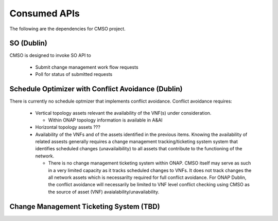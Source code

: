 .. This work is licensed under a Creative Commons Attribution 4.0 International License.

Consumed APIs
=============================================
The following are the dependencies for CMSO project.


SO (Dublin)
--------------------------------------------

CMSO is designed to invoke SO API to

 * Submit  change management work flow requests
 * Poll for status of submitted requests


Schedule Optimizer with Conflict Avoidance (Dublin)
-------------------------------------------------------

There is currently no schedule optmizer that implements conflict avoidance.
Conflict avoidance requires:

 * Vertical topology assets relevant the availability of the VNF(s) under consideration.

   * Within ONAP topology information is available in A&AI

 * Horizontal topology assets ???

 * Availability of the VNFs and of the assets identified in the previous items.
   Knowing the availability of related assests generally requires a change management
   tracking/ticketing system system that identifies scheduled changes (unavailaibility) to all assets that contribute to the
   functioning of the network.

   * There is no change management ticketing system within ONAP. CMSO itself may serve as such in a very limited capacity as it
     tracks scheduled changes to VNFs. It does not track changes the all network assets which is necessarilty required for full
     conflict avoidance. For ONAP Dublin, the conflict avoidance will necessarily be limited to VNF level conflict
     checking using CMSO as the source of asset (VNF) avaialability/unavailability.


Change Management Ticketing System (TBD)
-----------------------------------------


